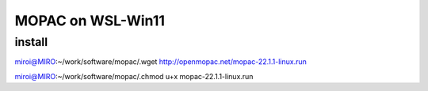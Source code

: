 MOPAC on WSL-Win11
==================

install
~~~~~~~
miroi@MIRO:~/work/software/mopac/.wget http://openmopac.net/mopac-22.1.1-linux.run

miroi@MIRO:~/work/software/mopac/.chmod u+x mopac-22.1.1-linux.run



